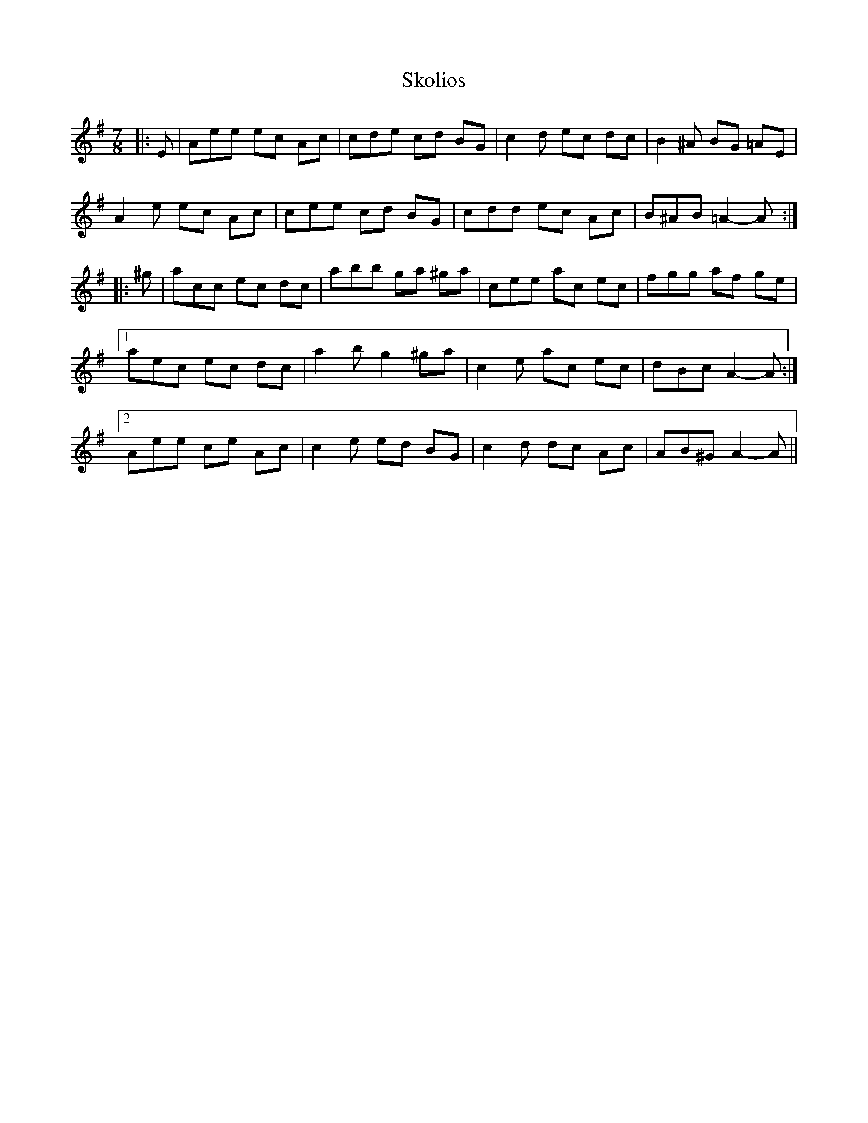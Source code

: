 X: 37297
T: Skolios
R: jig
M: 6/8
K: Adorian
M:7/8
|:E|Aee ec Ac|cde cd BG|c2 d ec dc|B2 ^A BG =AE|
A2 e ec Ac|cee cd BG|cdd ec Ac|B^AB =A2- A:|
|:^g|acc ec dc|abb ga ^ga|cee ac ec|fgg af ge|
[1 aec ec dc|a2 b g2 ^ga|c2 e ac ec|dBc A2- A:|
[2 Aee ce Ac|c2 e ed BG|c2 d dc Ac|AB^G A2- A||

